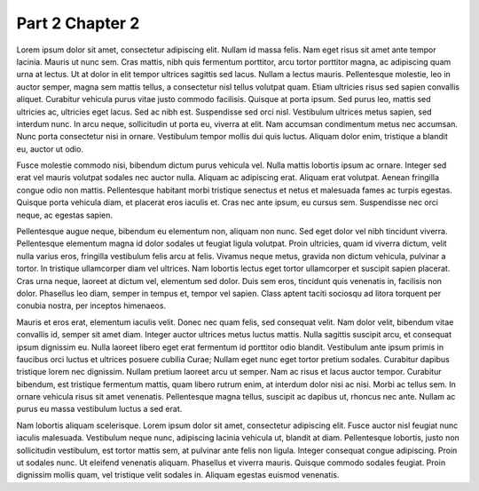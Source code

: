 Part 2 Chapter 2
=========================

Lorem ipsum dolor sit amet, consectetur adipiscing elit. Nullam id massa felis. Nam eget risus sit amet ante tempor lacinia. Mauris ut nunc sem. Cras mattis, nibh quis fermentum porttitor, arcu tortor porttitor magna, ac adipiscing quam urna at lectus. Ut at dolor in elit tempor ultrices sagittis sed lacus. Nullam a lectus mauris. Pellentesque molestie, leo in auctor semper, magna sem mattis tellus, a consectetur nisl tellus volutpat quam. Etiam ultricies risus sed sapien convallis aliquet. Curabitur vehicula purus vitae justo commodo facilisis. Quisque at porta ipsum. Sed purus leo, mattis sed ultricies ac, ultricies eget lacus. Sed ac nibh est. Suspendisse sed orci nisl. Vestibulum ultrices metus sapien, sed interdum nunc. In arcu neque, sollicitudin ut porta eu, viverra at elit. Nam accumsan condimentum metus nec accumsan. Nunc porta consectetur nisi in ornare. Vestibulum tempor mollis dui quis luctus. Aliquam dolor enim, tristique a blandit eu, auctor ut odio.

Fusce molestie commodo nisi, bibendum dictum purus vehicula vel. Nulla mattis lobortis ipsum ac ornare. Integer sed erat vel mauris volutpat sodales nec auctor nulla. Aliquam ac adipiscing erat. Aliquam erat volutpat. Aenean fringilla congue odio non mattis. Pellentesque habitant morbi tristique senectus et netus et malesuada fames ac turpis egestas. Quisque porta vehicula diam, et placerat eros iaculis et. Cras nec ante ipsum, eu cursus sem. Suspendisse nec orci neque, ac egestas sapien.

Pellentesque augue neque, bibendum eu elementum non, aliquam non nunc. Sed eget dolor vel nibh tincidunt viverra. Pellentesque elementum magna id dolor sodales ut feugiat ligula volutpat. Proin ultricies, quam id viverra dictum, velit nulla varius eros, fringilla vestibulum felis arcu at felis. Vivamus neque metus, gravida non dictum vehicula, pulvinar a tortor. In tristique ullamcorper diam vel ultrices. Nam lobortis lectus eget tortor ullamcorper et suscipit sapien placerat. Cras urna neque, laoreet at dictum vel, elementum sed dolor. Duis sem eros, tincidunt quis venenatis in, facilisis non dolor. Phasellus leo diam, semper in tempus et, tempor vel sapien. Class aptent taciti sociosqu ad litora torquent per conubia nostra, per inceptos himenaeos.

Mauris et eros erat, elementum iaculis velit. Donec nec quam felis, sed consequat velit. Nam dolor velit, bibendum vitae convallis id, semper sit amet diam. Integer auctor ultrices metus luctus mattis. Nulla sagittis suscipit arcu, et consequat ipsum dignissim eu. Nulla laoreet libero eget erat fermentum id porttitor odio blandit. Vestibulum ante ipsum primis in faucibus orci luctus et ultrices posuere cubilia Curae; Nullam eget nunc eget tortor pretium sodales. Curabitur dapibus tristique lorem nec dignissim. Nullam pretium laoreet arcu ut semper. Nam ac risus et lacus auctor tempor. Curabitur bibendum, est tristique fermentum mattis, quam libero rutrum enim, at interdum dolor nisi ac nisi. Morbi ac tellus sem. In ornare vehicula risus sit amet venenatis. Pellentesque magna tellus, suscipit ac dapibus ut, rhoncus nec ante. Nullam ac purus eu massa vestibulum luctus a sed erat.

Nam lobortis aliquam scelerisque. Lorem ipsum dolor sit amet, consectetur adipiscing elit. Fusce auctor nisl feugiat nunc iaculis malesuada. Vestibulum neque nunc, adipiscing lacinia vehicula ut, blandit at diam. Pellentesque lobortis, justo non sollicitudin vestibulum, est tortor mattis sem, at pulvinar ante felis non ligula. Integer consequat congue adipiscing. Proin ut sodales nunc. Ut eleifend venenatis aliquam. Phasellus et viverra mauris. Quisque commodo sodales feugiat. Proin dignissim mollis quam, vel tristique velit sodales in. Aliquam egestas euismod venenatis.